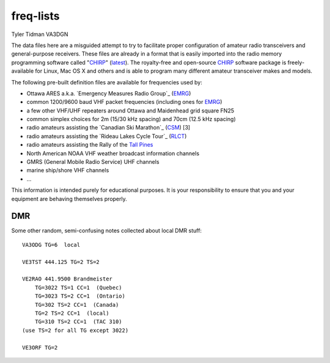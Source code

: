 freq-lists
==========

Tyler Tidman VA3DGN

The data files here are a misguided attempt to try to facilitate proper
configuration of amateur radio transceivers and general-purpose receivers.
These files are already in a format that is easily imported into the radio
memory programming software called "CHIRP_" (latest_).  The royalty-free and
open-source CHIRP_ software package is freely-available for Linux, Mac OS X and
others and is able to program many different amateur transceiver makes and
models.

The following pre-built definition files are available for frequencies used by:

* Ottawa ARES a.k.a. `Emergency Measures Radio Group`_ (EMRG_)
* common 1200/9600 baud VHF packet frequencies (including ones for EMRG_)
* a few other VHF/UHF repeaters around Ottawa and Maidenhead grid square FN25
* common simplex choices for 2m (15/30 kHz spacing) and 70cm (12.5 kHz spacing)
* radio amateurs assisting the `Canadian Ski Marathon`_ (CSM_) [3]
* radio amateurs assisting the `Rideau Lakes Cycle Tour`_ (RLCT_)
* radio amateurs assisting the Rally of the `Tall Pines`_
* North American NOAA VHF weather broadcast information channels
* GMRS (General Mobile Radio Service) UHF channels
* marine ship/shore VHF channels
* ...

This information is intended purely for educational purposes.  It is your
responsibility to ensure that you and your equipment are behaving themselves
properly.

.. _CHIRP: http://chirp.danplanet.com
.. _latest: http://trac.chirp.danplanet.com/chirp_daily/LATEST/
.. _EMRG: http://emrg.ca
.. _CSM: http://radio-1.ca
.. _RLCT: http://ottawabicycleclub.ca/rlct
.. _Tall Pines: http://tallpinesrally.com


DMR
---

Some other random, semi-confusing notes collected about local DMR stuff::

    VA3ODG TG=6  local

    VE3TST 444.125 TG=2 TS=2

    VE2RAO 441.9500 Brandmeister
        TG=3022 TS=1 CC=1  (Quebec)
        TG=3023 TS=2 CC=1  (Ontario)
        TG=302 TS=2 CC=1  (Canada)
        TG=2 TS=2 CC=1  (local)
        TG=310 TS=2 CC=1  (TAC 310)
    (use TS=2 for all TG except 3022)

    VE3ORF TG=2
